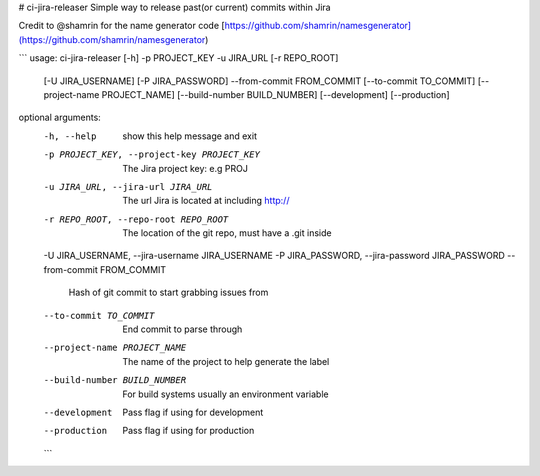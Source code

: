 # ci-jira-releaser
Simple way to release past(or current) commits within Jira

Credit to @shamrin for the name generator code [https://github.com/shamrin/namesgenerator](https://github.com/shamrin/namesgenerator)

```
usage: ci-jira-releaser [-h] -p PROJECT_KEY -u JIRA_URL [-r REPO_ROOT]
                        [-U JIRA_USERNAME] [-P JIRA_PASSWORD] --from-commit
                        FROM_COMMIT [--to-commit TO_COMMIT]
                        [--project-name PROJECT_NAME]
                        [--build-number BUILD_NUMBER] [--development]
                        [--production]

optional arguments:
  -h, --help            show this help message and exit
  -p PROJECT_KEY, --project-key PROJECT_KEY
                        The Jira project key: e.g PROJ
  -u JIRA_URL, --jira-url JIRA_URL
                        The url Jira is located at including http://
  -r REPO_ROOT, --repo-root REPO_ROOT
                        The location of the git repo, must have a .git inside
  -U JIRA_USERNAME, --jira-username JIRA_USERNAME
  -P JIRA_PASSWORD, --jira-password JIRA_PASSWORD
  --from-commit FROM_COMMIT
                        Hash of git commit to start grabbing issues from
  --to-commit TO_COMMIT
                        End commit to parse through
  --project-name PROJECT_NAME
                        The name of the project to help generate the label
  --build-number BUILD_NUMBER
                        For build systems usually an environment variable
  --development         Pass flag if using for development
  --production          Pass flag if using for production
  ```

